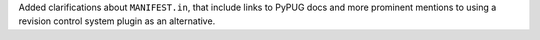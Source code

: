 Added clarifications about ``MANIFEST.in``, that include links to PyPUG docs
and more prominent mentions to using a revision control system plugin as an
alternative.
